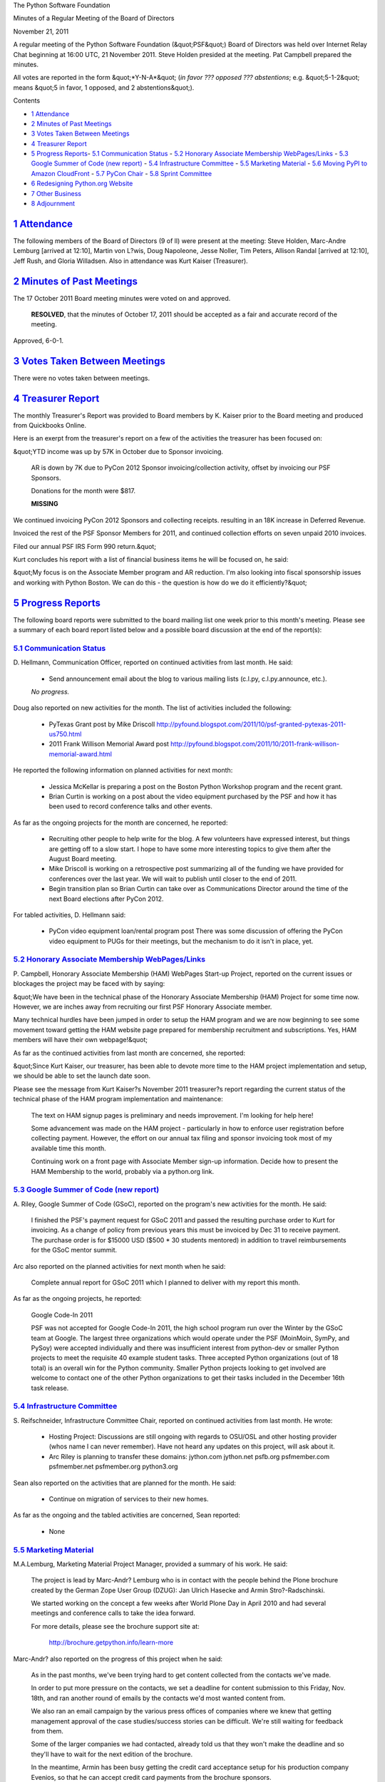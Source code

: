 The Python Software Foundation 

Minutes of a Regular Meeting of the Board of Directors 

November 21, 2011

A regular meeting of the Python Software Foundation (&quot;PSF&quot;) Board of
Directors was held over Internet Relay Chat beginning at 16:00 UTC, 21
November 2011. Steve Holden presided at the meeting. Pat Campbell
prepared the minutes.

All votes are reported in the form &quot;*Y-N-A*&quot; (*in favor ??? opposed ???
abstentions*; e.g. &quot;5-1-2&quot; means &quot;5 in favor, 1 opposed, and 2
abstentions&quot;).

Contents 

- `1   Attendance <#attendance>`_

- `2   Minutes of Past Meetings <#minutes-of-past-meetings>`_

- `3   Votes Taken Between Meetings <#votes-taken-between-meetings>`_

- `4   Treasurer Report <#treasurer-report>`_

- `5   Progress Reports <#progress-reports>`_- `5.1   Communication Status <#communication-status>`_  - `5.2   Honorary Associate Membership WebPages/Links <#honorary-associate-membership-webpages-links>`_  - `5.3   Google Summer of Code (new report) <#google-summer-of-code-new-report>`_  - `5.4   Infrastructure Committee <#infrastructure-committee>`_  - `5.5   Marketing Material <#marketing-material>`_  - `5.6   Moving PyPI to Amazon CloudFront <#moving-pypi-to-amazon-cloudfront>`_  - `5.7   PyCon Chair <#pycon-chair>`_  - `5.8   Sprint Committee <#sprint-committee>`_

- `6   Redesigning Python.org Website <#redesigning-python-org-website>`_

- `7   Other Business <#other-business>`_

- `8   Adjournment <#adjournment>`_

`1   Attendance <#id1>`_
------------------------

The following members of the Board of Directors (9 of ll) were present at
the meeting: Steve Holden, Marc-Andre Lemburg [arrived at 12:10], Martin
von L?wis, Doug Napoleone, Jesse Noller, Tim Peters, Allison Randal
[arrived at 12:10], Jeff Rush, and Gloria Willadsen. Also in attendance
was Kurt Kaiser (Treasurer).

`2   Minutes of Past Meetings <#id2>`_
--------------------------------------

The 17 October 2011 Board meeting minutes were voted on and approved. 

    **RESOLVED**, that the minutes of October 17, 2011 should be accepted
    as a fair and accurate record of the meeting.

Approved, 6-0-1.

`3   Votes Taken Between Meetings <#id3>`_
------------------------------------------

There were no votes taken between meetings.

`4   Treasurer Report <#id4>`_
------------------------------

The monthly Treasurer's Report was provided to Board members by K.
Kaiser prior to the Board meeting and produced from Quickbooks Online.

Here is an exerpt from the treasurer's report on a few of the activities
the treasurer has been focused on:

&quot;YTD income was up by 57K in October due to Sponsor invoicing. 

    AR is down by 7K due to PyCon 2012 Sponsor invoicing/collection
    activity, offset by invoicing our PSF Sponsors.

    Donations for the month were $817. 

    **MISSING**

We continued invoicing PyCon 2012 Sponsors and collecting receipts.
resulting in an 18K increase in Deferred Revenue.

Invoiced the rest of the PSF Sponsor Members for 2011, and continued
collection efforts on seven unpaid 2010 invoices.

Filed our annual PSF IRS Form 990 return.&quot; 

Kurt concludes his report with a list of financial business items he will
be focused on, he said:

&quot;My focus is on the Associate Member program and AR reduction.  I'm also
looking into fiscal sponsorship issues and working with Python Boston.
We can do this - the question is how do we do it efficiently?&quot;

`5   Progress Reports <#id5>`_
------------------------------

The following board reports were submitted to the board mailing list
one week prior to this month's meeting. Please see a summary of each
board report listed below and a possible board discussion at the end
of the report(s):

`5.1   Communication Status <#id6>`_
~~~~~~~~~~~~~~~~~~~~~~~~~~~~~~~~~~~~

D. Hellmann, Communication Officer, reported on continued activities from
last month. He said:

    - Send announcement email about the blog to various mailing lists (c.l.py, c.l.py.announce, etc.).

    *No progress.*

Doug also reported on new activities for the month. The list of activities
included the following:

    - PyTexas Grant post by Mike Driscoll      `http://pyfound.blogspot.com/2011/10/psf-granted-pytexas-2011-us750.html  <http://pyfound.blogspot.com/2011/10/psf-granted-pytexas-2011-us750.html>`_

    - 2011 Frank Willison Memorial Award post      `http://pyfound.blogspot.com/2011/10/2011-frank-willison-memorial-award.html  <http://pyfound.blogspot.com/2011/10/2011-frank-willison-memorial-award.html>`_

He reported the following information on planned activities for next month: 

    - Jessica McKellar is preparing a post on the Boston Python Workshop program and the recent grant.

    - Brian Curtin is working on a post about the video equipment purchased by the PSF and how it has been used to record conference talks and other events.

As far as the ongoing projects for the month are concerned, he reported: 

    - Recruiting other people to help write for the blog.      A few volunteers have expressed interest, but things are getting off to a slow start.  I hope to have some more interesting topics to give them after the August Board meeting.

    - Mike Driscoll is working on a retrospective post summarizing all of the funding we have provided for conferences over the last year. We will wait to publish until closer to the end of 2011.

    - Begin transition plan so Brian Curtin can take over as Communications Director around the time of the next Board elections after PyCon 2012.

For tabled activities, D. Hellmann said: 

    - PyCon video equipment loan/rental program post      There was some discussion of offering the PyCon video equipment to PUGs for their meetings, but the mechanism to do it isn't in place, yet.

`5.2   Honorary Associate Membership WebPages/Links <#id7>`_
~~~~~~~~~~~~~~~~~~~~~~~~~~~~~~~~~~~~~~~~~~~~~~~~~~~~~~~~~~~~

P. Campbell, Honorary Associate Membership (HAM) WebPages Start-up
Project, reported on the current issues or blockages the project may
be faced with by saying:

&quot;We have been in the technical phase of the Honorary Associate
Membership (HAM) Project for some time now. However, we are inches
away from recruiting our first PSF Honorary Associate member.

Many technical hurdles have been jumped in order to setup the HAM program
and we are now beginning to see some movement toward getting the HAM website
page prepared for membership recruitment and subscriptions. Yes, HAM members
will have their own webpage!&quot;

As far as the continued activities from last month are concerned, she reported: 

&quot;Since Kurt Kaiser, our treasurer, has been able to devote more time to the
HAM project implementation and setup, we should be able to set the launch date
soon.

Please see the message from Kurt Kaiser?s November 2011 treasurer?s report
regarding the current status of the technical phase of the HAM program
implementation and maintenance:

    The text on HAM signup pages is preliminary and needs
    improvement. I'm looking for help here!

    Some advancement was made on the HAM project - particularly in how to
    enforce user registration before collecting payment. However, the
    effort on our annual tax filing and sponsor invoicing took most of my
    available time this month.

    Continuing work on a front page with Associate Member sign-up
    information. Decide how to present the HAM Membership to the world,
    probably via a python.org link.

`5.3   Google Summer of Code (new report) <#id8>`_
~~~~~~~~~~~~~~~~~~~~~~~~~~~~~~~~~~~~~~~~~~~~~~~~~~

A. Riley, Google Summer of Code (GSoC), reported on the program's new
activities for the month. He said:

    I finished the PSF's payment request for GSoC 2011 and passed
    the resulting purchase order to Kurt for invoicing.  As a change of policy
    from previous years this must be invoiced by Dec 31 to receive payment.
    The purchase order is for $15000 USD ($500 * 30 students mentored) in
    addition to travel reimbursements for the GSoC mentor summit.

Arc also reported on the planned activities for next month when he said: 

    Complete annual report for GSoC 2011 which I planned to deliver with my
    report this month.

As far as the ongoing projects, he reported: 

    Google Code-In 2011 

    PSF was not accepted for Google Code-In 2011, the high school program run
    over the Winter by the GSoC team at Google. The largest three organizations
    which would operate under the PSF (MoinMoin, SymPy, and PySoy) were accepted
    individually and there was insufficient interest from python-dev or smaller
    Python projects to meet the requisite 40 example student tasks. Three
    accepted Python organizations (out of 18 total) is an overall win for the
    Python community. Smaller Python projects looking to get involved are welcome
    to contact one of the other Python organizations to get their tasks included
    in the December 16th task release.

`5.4   Infrastructure Committee <#id9>`_
~~~~~~~~~~~~~~~~~~~~~~~~~~~~~~~~~~~~~~~~

S. Reifschneider, Infrastructure Committee Chair, reported on continued activities
from last month. He wrote:

    - Hosting Project: Discussions are still ongoing with regards to OSU/OSL and other hosting provider (whos name I can never remember). Have not heard any updates on this project, will ask about it.

    - Arc Riley is planning to transfer these domains:      jython.com jython.net psfb.org psfmember.com psfmember.net psfmember.org python3.org

Sean also reported on the activities that are planned for the month. He said: 

    - Continue on migration of services to their new homes.

As far as the ongoing and the tabled activities are concerned, Sean reported: 

    - None

`5.5   Marketing Material <#id10>`_
~~~~~~~~~~~~~~~~~~~~~~~~~~~~~~~~~~~

M.A.Lemburg, Marketing Material Project Manager, provided a summary
of his work. He said:

    The project is lead by Marc-Andr? Lemburg who is in contact with
    the people behind the Plone brochure created by the German Zope
    User Group (DZUG): Jan Ulrich Hasecke and Armin Stro?-Radschinski.

    We started working on the concept a few weeks after World Plone Day
    in April 2010 and had several meetings and conference calls to take
    the idea forward.

    For more details, please see the brochure support site at: 

        `http://brochure.getpython.info/learn-more <http://brochure.getpython.info/learn-more>`_

Marc-Andr? also reported on the progress of this project when he said: 

    As in the past months, we've been trying hard to get content
    collected from the contacts we've made.

    In order to put more pressure on the contacts, we set a deadline
    for content submission to this Friday, Nov. 18th, and ran another
    round of emails by the contacts we'd most wanted content from.

    We also ran an email campaign by the various press offices of
    companies where we knew that getting management approval of
    the case studies/success stories can be difficult. We're still
    waiting for feedback from them.

    Some of the larger companies we had contacted, already told us
    that they won't make the deadline and so they'll have to wait
    for the next edition of the brochure.

    In the meantime, Armin has been busy getting the credit card
    acceptance setup for his production company Evenios, so that
    he can accept credit card payments from the brochure sponsors.

    Once that's complete, we'll start to contact companies about
    possible ad sponsorships.

    Our texter Jan Ulrich has already started working on putting
    the various stories we did manage to collect together and will
    continue with this work for the next few weeks.

    In December we'll then hopefully finalize the content and
    get it ready for print in January.

    These are the available sponsorship plans we have available: 

        `http://brochure.getpython.info/sponsorship <http://brochure.getpython.info/sponsorship>`_

    and here's the media data for the brochure: 

        `http://brochure.getpython.info/mediadata <http://brochure.getpython.info/mediadata>`_

    Esp. the reference entry sponsorships should be interesting for
    smaller Python companies:

        `http://brochure.getpython.info/mediadata/reference-entry-guidelines <http://brochure.getpython.info/mediadata/reference-entry-guidelines>`_

M.A Lemberg reported on the current issues the project is faced with.
He said:

    As always, additional help in finding interesting projects
    would be greatly appreciated. Please consider signing up as
    contact scout:

        `http://brochure.getpython.info/signup/contact-scout-signup <http://brochure.getpython.info/signup/contact-scout-signup>`_

    and, if you're interested in the project, please consider signing
    up to our newsletter:

        `http://brochure.getpython.info/ <http://brochure.getpython.info/>`_

    Thanks !

As far as future plans are concerned, he reported: 

    If the project goes well, we'll follow up with a Python flyer,
    translated versions of the brochure and also consider creating
    marketing material more targeted at specific user groups or
    application fields.

    In the long run, we'd also like to take the idea of producing
    marketing material beyond printed material and develop booth
    setups, giveaways, CDs, etc. to support conference organizers and
    local user groups wishing to promote Python at their events.

`5.6   Moving PyPI to Amazon CloudFront <#id11>`_
~~~~~~~~~~~~~~~~~~~~~~~~~~~~~~~~~~~~~~~~~~~~~~~~~

The project leader, M.A. Lemburg, Moving PyPI to Amazon CloudFront,
reported on progress for the month:

&quot;The project is currently on hold, since the team members don't have
time to put into this.&quot;

In terms of having any issues surrounding his project, M. A.
Lemburg reported no issues except one: he said, he just does not have
enough time to devote to his Moving PyPI to Amazon CloudFront project.

- - Lemburg also reported on future plans for the project:

&quot;Check to see whether a trigger based approach to S3 syncing
wouldn't be easier to implement right from the start.&quot;

`5.7   PyCon Chair <#id12>`_
~~~~~~~~~~~~~~~~~~~~~~~~~~~~

J. Noller, PyCon Chair, provided us with information on when and where
the next two PyCon US conferences will be held, in addition to the web
location of the official PyCon 2012. Please see below:

PyCon 2012: March 7th ? 15th, Santa Clara, CA
PyCon 2013: March 11th ? 21st, Santa Clara, CA
Official Site: `http://us.pycon.org/2012 <http://us.pycon.org/2012>`_

He also provided &quot;notes&quot; for this month. He said: 

    We are officially capping registration at 1500 attendees. The team feels that
    this is beneficial to the conference as a whole, and allows us to maintain the
    feel PyCon has grown into. We also feel this will encourage other regional
    conferences to grow in turn.

    I am working on a draft document to present to the board of directors that
    clarifies PyCon's position as a key fundraising entity for the Foundation. As
    the planning and execution of PyCon 2012 has continued, this has become more
    and more true. More later; some thoughts here:
    `http://jessenoller.com/2011/09/23/pycon-2012-sponsorship-making-the-case-for-sponsorship/ <http://jessenoller.com/2011/09/23/pycon-2012-sponsorship-making-the-case-for-sponsorship/>`_

For the month of October, Jesse reported on &quot;Issues and blockages.&quot; 
He said: 

    - We are still waiting on AV/Recording vendor responses to our request for quotes. This is a concern - I'd like to lock these contracts down quickly, but can not make the bidding parties move more quickly. I have seen partial initial AV bids, but nothing concrete.

As far as the continued activities from last month, he reported: 

    - We continue to sign up sponsors at a healthy rate; we have several waiting corporate paperwork.

    - Financial updates will be sent to the private board list. We now have 69 sponsors.

    - Integration with CTE for registration has been completed by Eldarion. The registration component for PyCon 2012 is now in private testing and approval for a launch within the next 1-2 weeks.

    - Management of the program guide has been passed off to Yannick, Ewa, Van and Doug N. Idan Gazit has been tapped to do the artwork for the Program Guide and T-Shirts. Work on this progresses slowly.

    - Negotiations with Elegant Stitches are ongoing.

    - The Program Committee is going full steam - due to the sheer number of proposals and the amount of work required, they are missing the original delivery dates however, and are adjusting as best they can.

    - Tutorial selection/discussion is ongoing, and making excellent progress.

    - Negotiations between PyCon and O'Reilly and Pearson are complete.

Jesse also listed a new activity for the month. Please see below: 

    - Get solid quotes on t-shirt costs.

The last two PyCon US items reported on by Jesse were the &quot;planned for next
month&quot; where he listed six(6) items and included a list of the &quot;current Heads/Staff
for PyCon 2012.&quot;

    [see above]
    1. Continue sponsor drive.
    2. Continue to push hard to get the program committee work completed.
    3. Work on wrapping up tutorials selection thanks to Stuart and team.
    3. Once 2 and 3 are done, begin organizing the on-site and other volunteer
    staff.
    4. Get financial aid program up and active.
    5. Get Startup row announced and launched (call for applications)
    6. Wrap up plenary talk selection.

Current Heads/Staff for PyCon 2012 

    Chair: Jesse Noller
    Co-Chair: Yannick Gingras

    Accountant/Sponsors: Van Lindberg
    Event Coordinator: Ewa Jodlowska/CTE
    Public Relations Lead: Brian Curtin

    Tech Lead: Doug Napoleone
    Tech Co-Lead: Noah Kantrowtiz

    Volunteer Lead: TBD 

    Program Committee Chair: Jacob Kaplan-Moss
    Program Committee Co-Chair: Tim Lesher

    Tutorials Chair: Stuart Williams
    Tutorials Co-Chair: TBD

    Posters Chair: Vern Ceder
    Tutorials Co-Chair: Zac Miller

    Financial Aide Chair: Peter Kropf
    Financial Aide Co-Chair: TBD

However, under &quot;tabled activities,&quot; he provided the following: 

    None

Board Meeting Discussion: 

- Holden: &quot;PyCon 2012 sponsorship seems to continue to grow like a monster&quot;

J. Rush:  &quot;Longterm, with the wonderful increase in funding regarding sponsors,
what are we as a board going to do with the extra funds?&quot;

J. Noller: &quot;I plan on proposing to the board we continue on our path: outreach,
education, conference funding, etc. There's also the proposed revamp of python.org
and it's properties.&quot;

M.v L?wis: &quot;I think the PyCon sponsorship should be spent on PyCon.&quot; 

S. Holden: &quot;I'd certainly suggest an increase in the sprints budget, and possibly
an increase in the maximum award. That seems to have got help to people writing
Python.&quot;

G. Willadsen: &quot;Can you afford captioning at some level? I know we talked about this,
but limited captioning, not for all talks, maybe is possible.&quot;

D. Napoleone: &quot;I have been pushing for Nuance to sponsor captioning for some time, but
a project which could have handled it at a more reasonable cost was cancelled.&quot;

J. Noller: &quot;Before anyone proposes we add another dime to the budget - myself included -
we need to have solid [PyCon 2012] registration and tutorial attendance numbers and to
fully close the books on this year.&quot;

`5.8   Sprint Committee <#id13>`_
~~~~~~~~~~~~~~~~~~~~~~~~~~~~~~~~~

J. Noller, Sprint Committee Chair, provided a summary of activities for
this month, he reported:

    We had two sprints occur this month: The Plone Conference which was
    organized months ago, and Open Hatch which was a last minute group.
    Both events went well and we should be receiving some type of report
    from both groups to publicize how their sprints went.

As far as the continued activities from last month, he reported: 

    Reimbursement for PyCon Finland and the Boston Twisted sprint are
    still needed. I will re-send the details to Kurt so we can get them
    covered.

On his report of the new activities for the month, J. Noller said: 

    The Plone Conference and Open Hatch sprints we sponsored this month
    just sent in their reimbursement requests those will begin processing.

`6   Redesigning Python.org Website <#id14>`_
---------------------------------------------

Since there was no &quot;new business&quot; to be discussed or voted on in the November
2011 board meeting, board members discussed the status of and the on-going work
to be done on the Python.org website redesign via an RFP, which has been lead by
J. Noller.

J. Noller: &quot;My next steps are this: Edit the RFP to include the mailing list address,
issue it for a 2 week call for comments, asking those with feedback to direct that
feedback to the list. The list will collect: but not respond.&quot;

`7   Other Business <#id15>`_
-----------------------------

Board members were reminded by S. Holden that planning will soon begin on the
2012 members meeting to be held at PyCon 2012 in Santa Clara, California and
also the 2012 members election which will take place online two weeks following
the members meeting.

`8   Adjournment <#id16>`_
--------------------------

- Holden adjourned the meeting at 16:59 UTC.